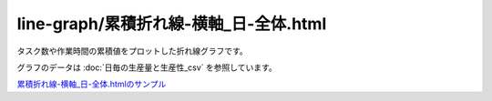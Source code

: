 ==========================================
line-graph/累積折れ線-横軸_日-全体.html
==========================================

タスク数や作業時間の累積値をプロットした折れ線グラフです。

グラフのデータは :doc:`日毎の生産量と生産性_csv` を参照しています。




.. image:: ../visualize/img/日ごとの累積タスク数と累積作業時間.png

`累積折れ線-横軸_日-全体.htmlのサンプル <https://kurusugawa-computer.github.io/annofab-cli/command_reference/statistics/visualize/out_dir/line-graph/%E7%B4%AF%E7%A9%8D%E6%8A%98%E3%82%8C%E7%B7%9A-%E6%A8%AA%E8%BB%B8_%E6%97%A5-%E5%85%A8%E4%BD%93.html>`_
